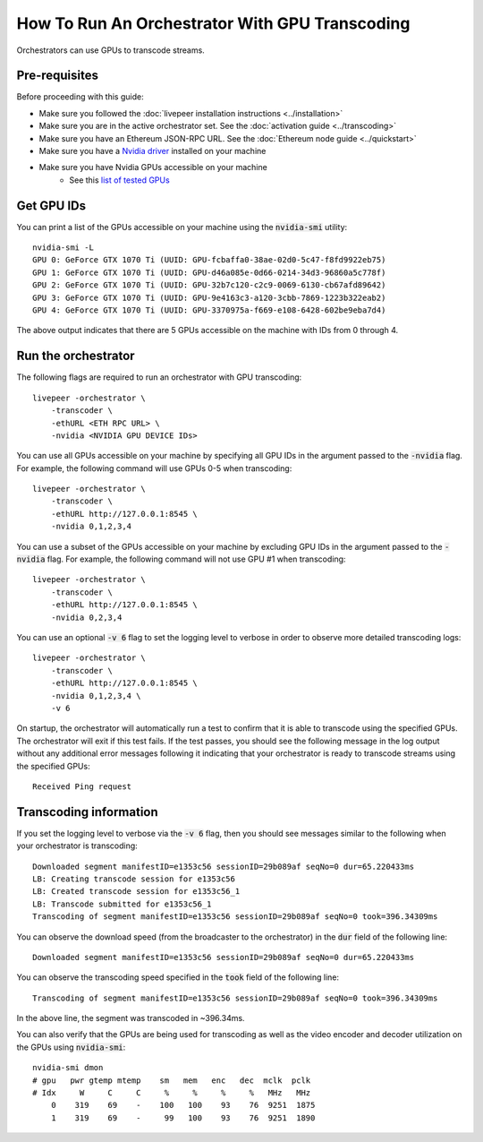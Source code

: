 How To Run An Orchestrator With GPU Transcoding
===============================================

Orchestrators can use GPUs to transcode streams.

Pre-requisites
**************

Before proceeding with this guide:

- Make sure you followed the :doc:`livepeer installation instructions <../installation>`
- Make sure you are in the active orchestrator set. See the :doc:`activation guide <../transcoding>`
- Make sure you have an Ethereum JSON-RPC URL. See the :doc:`Ethereum node guide <../quickstart>`
- Make sure you have a `Nvidia driver <https://www.nvidia.com/Download/index.aspx>`_ installed on your machine
- Make sure you have Nvidia GPUs accessible on your machine
    - See this `list of tested GPUs <https://github.com/livepeer/wiki/blob/master/GPU-SUPPORT.md>`_

Get GPU IDs
***********

You can print a list of the GPUs accessible on your machine using the :code:`nvidia-smi` utility:

::

    nvidia-smi -L
    GPU 0: GeForce GTX 1070 Ti (UUID: GPU-fcbaffa0-38ae-02d0-5c47-f8fd9922eb75)
    GPU 1: GeForce GTX 1070 Ti (UUID: GPU-d46a085e-0d66-0214-34d3-96860a5c778f)
    GPU 2: GeForce GTX 1070 Ti (UUID: GPU-32b7c120-c2c9-0069-6130-cb67afd89642)
    GPU 3: GeForce GTX 1070 Ti (UUID: GPU-9e4163c3-a120-3cbb-7869-1223b322eab2)
    GPU 4: GeForce GTX 1070 Ti (UUID: GPU-3370975a-f669-e108-6428-602be9eba7d4)

The above output indicates that there are 5 GPUs accessible on the machine with IDs from 0 through 4. 

Run the orchestrator
********************

The following flags are required to run an orchestrator with GPU transcoding: 

::

    livepeer -orchestrator \
        -transcoder \
        -ethURL <ETH RPC URL> \
        -nvidia <NVIDIA GPU DEVICE IDs>

You can use all GPUs accessible on your machine by specifying all GPU IDs in the argument passed to the :code:`-nvidia` flag.
For example, the following command will use GPUs 0-5 when transcoding:

::

    livepeer -orchestrator \
        -transcoder \
        -ethURL http://127.0.0.1:8545 \
        -nvidia 0,1,2,3,4

You can use a subset of the GPUs accessible on your machine by excluding GPU IDs in the argument passed to the :code:`-nvidia` flag.
For example, the following command will not use GPU #1 when transcoding:

::

    livepeer -orchestrator \
        -transcoder \
        -ethURL http://127.0.0.1:8545 \
        -nvidia 0,2,3,4

You can use an optional :code:`-v 6` flag to set the logging level to verbose in order to observe more detailed transcoding logs:

::

    livepeer -orchestrator \
        -transcoder \
        -ethURL http://127.0.0.1:8545 \
        -nvidia 0,1,2,3,4 \
        -v 6

On startup, the orchestrator will automatically run a test to confirm that it is able to transcode using the specified GPUs.
The orchestrator will exit if this test fails. If the test passes, you should see the following message in the log output without any
additional error messages following it indicating that your orchestrator is ready to transcode streams using the specified GPUs:

::

    Received Ping request  

Transcoding information
***********************

If you set the logging level to verbose via the :code:`-v 6` flag, then you should see messages similar to the following when your orchestrator is transcoding:

::

    Downloaded segment manifestID=e1353c56 sessionID=29b089af seqNo=0 dur=65.220433ms
    LB: Creating transcode session for e1353c56
    LB: Created transcode session for e1353c56_1
    LB: Transcode submitted for e1353c56_1
    Transcoding of segment manifestID=e1353c56 sessionID=29b089af seqNo=0 took=396.34309ms

You can observe the download speed (from the broadcaster to the orchestrator) in the :code:`dur` field of the following line:

::
 
    Downloaded segment manifestID=e1353c56 sessionID=29b089af seqNo=0 dur=65.220433ms

You can observe the transcoding speed specified in the :code:`took` field of the following line:

::

    Transcoding of segment manifestID=e1353c56 sessionID=29b089af seqNo=0 took=396.34309ms

In the above line, the segment was transcoded in ~396.34ms.

You can also verify that the GPUs are being used for transcoding as well as the video encoder and decoder utilization on the GPUs using :code:`nvidia-smi`:

::

    nvidia-smi dmon
    # gpu   pwr gtemp mtemp    sm   mem   enc   dec  mclk  pclk
    # Idx     W     C     C     %     %     %     %   MHz   MHz
        0    319    69    -    100   100    93    76  9251  1875
        1    319    69    -     99   100    93    76  9251  1890